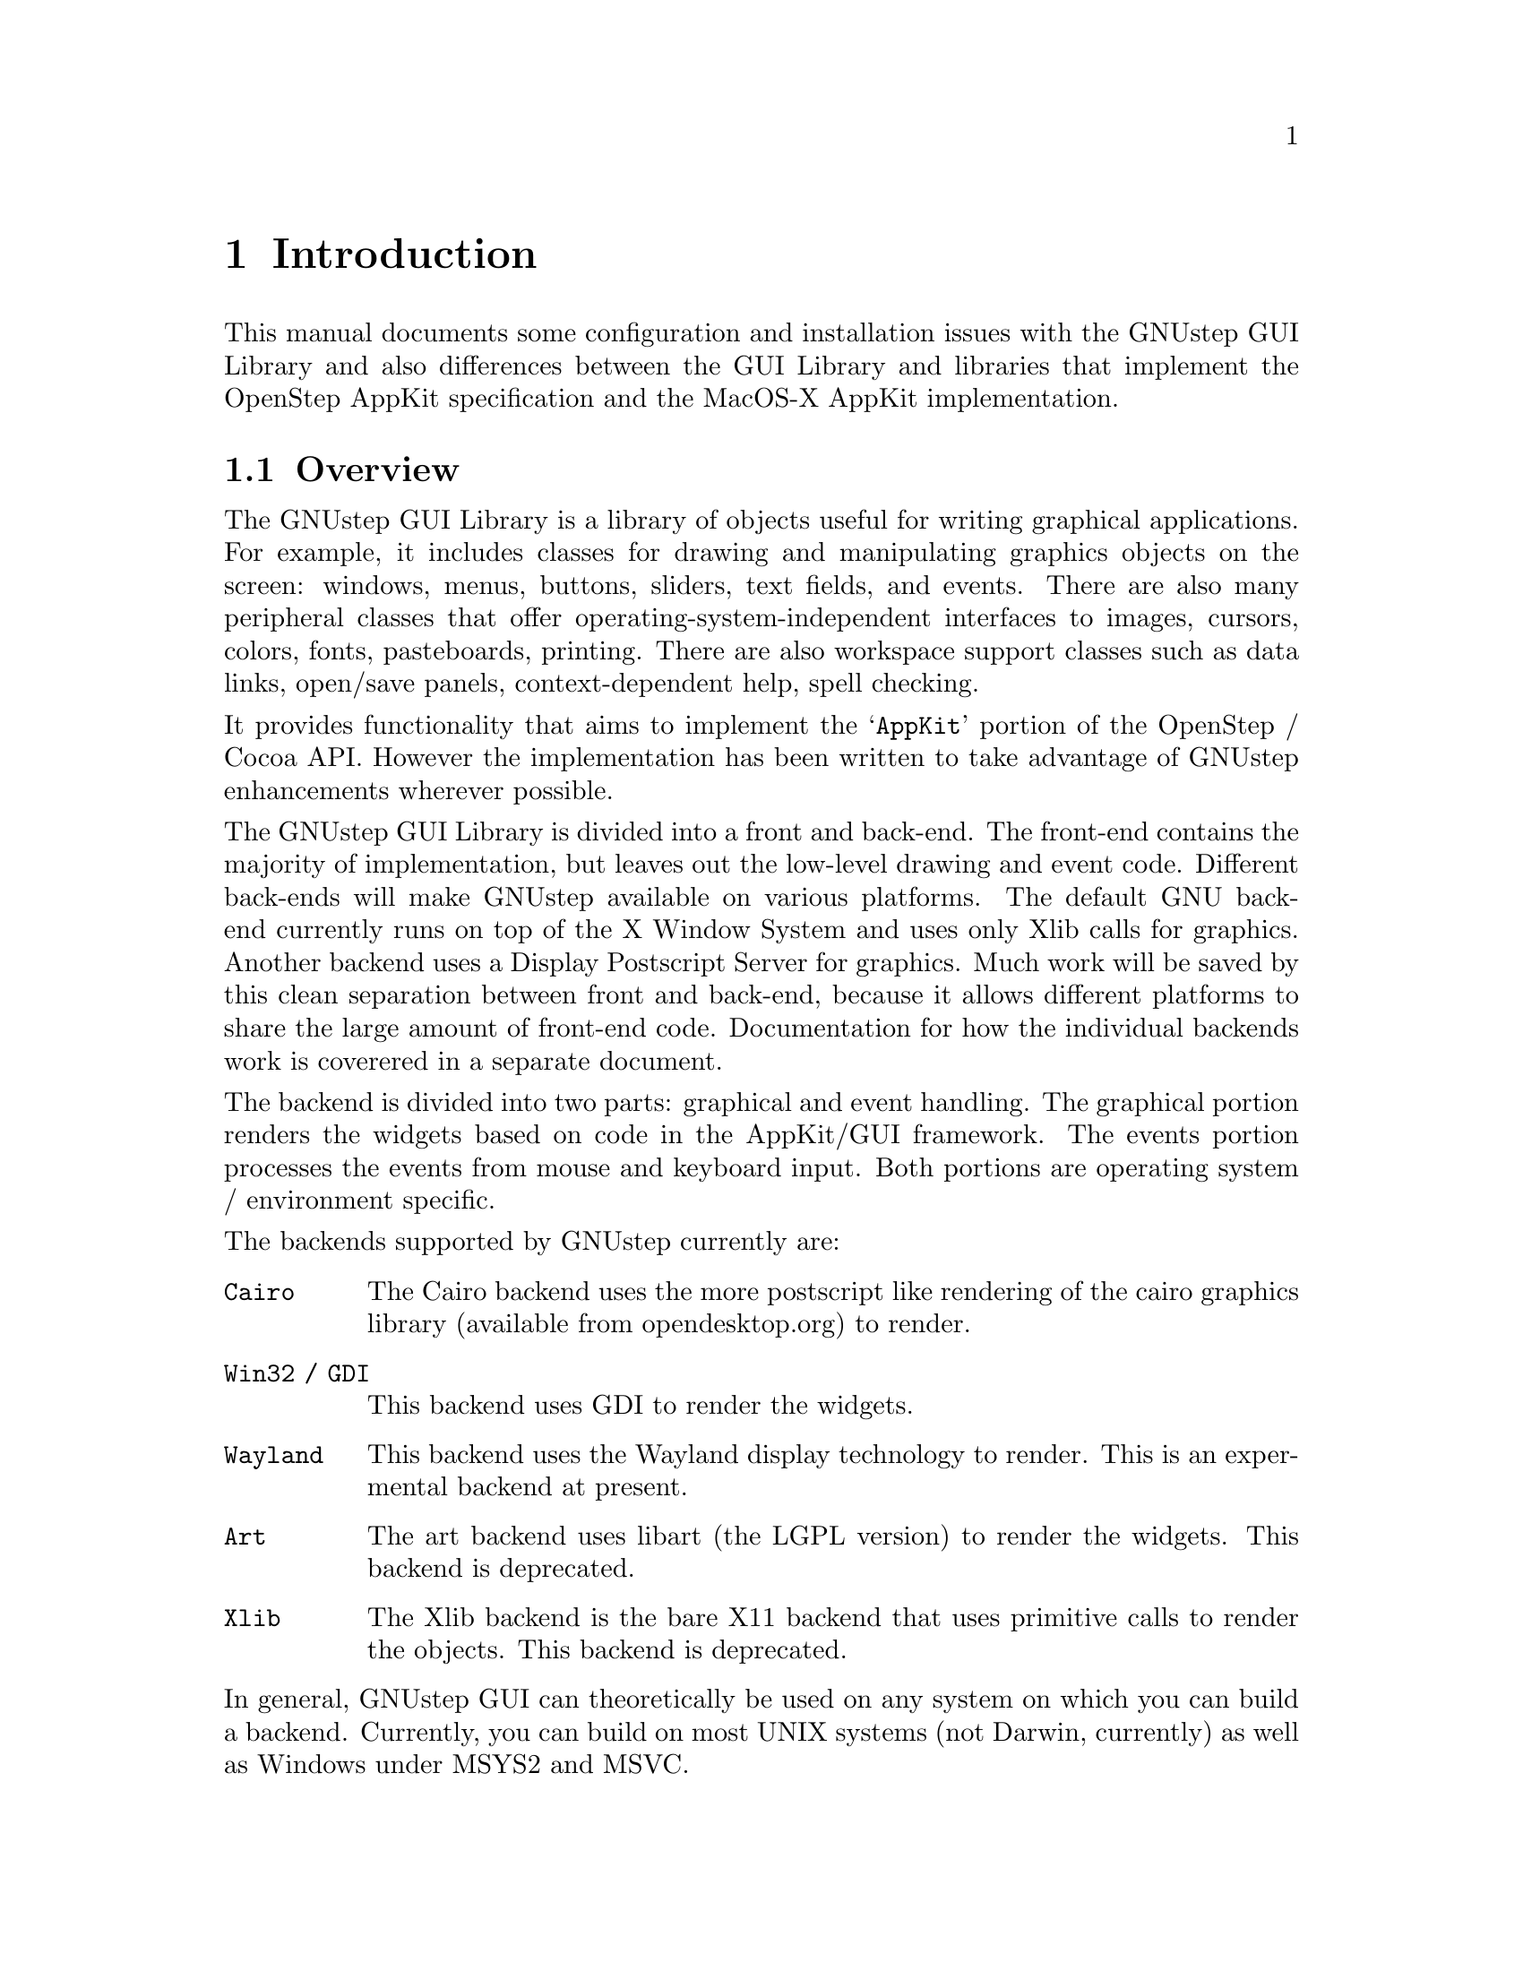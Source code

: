 @paragraphindent 0

@node Introduction, basicconcepts, Top, Top
@chapter Introduction

This manual documents some configuration and installation issues
with the GNUstep GUI Library and also differences between the GUI
Library and libraries that implement the OpenStep AppKit specification
and the MacOS-X AppKit implementation.

@section Overview

The GNUstep GUI Library is a library of objects useful for writing
graphical applications.  For example, it includes classes for drawing
and manipulating graphics objects on the screen: windows, menus,
buttons, sliders, text fields, and events.  There are also many
peripheral classes that offer operating-system-independent interfaces to
images, cursors, colors, fonts, pasteboards, printing.  There are also
workspace support classes such as data links, open/save panels,
context-dependent help, spell checking.

It provides functionality that aims to implement the @samp{AppKit}
portion of the OpenStep / Cocoa API.  However the implementation has
been written to take advantage of GNUstep enhancements wherever possible.

The GNUstep GUI Library is divided into a front and back-end.  The
front-end contains the majority of implementation, but leaves out the
low-level drawing and event code.  Different back-ends will make GNUstep
available on various platforms.  The default GNU back-end currently runs
on top of the X Window System and uses only Xlib calls for
graphics. Another backend uses a Display Postscript Server for graphics.
Much work will be saved by this clean separation between front and
back-end, because it allows different platforms to share the large
amount of front-end code. Documentation for how the individual backends
work is coverered in a separate document.

The backend is divided into two parts: graphical and event handling. The
graphical portion renders the widgets based on code in the AppKit/GUI
framework.  The events portion processes the events from mouse and
keyboard input.  Both portions are operating system / environment
specific.

The backends supported by GNUstep currently are:
@table @command

@item Cairo
The Cairo backend uses the more postscript like rendering of the cairo
graphics library (available from opendesktop.org) to render.

@item Win32 / GDI
This backend uses GDI to render the widgets.

@item Wayland
This backend uses the Wayland display technology to render.  This is
an expermental backend at present.

@item Art
The art backend uses libart (the LGPL version) to render the widgets.
This backend is deprecated.

@item Xlib
The Xlib backend is the bare X11 backend that uses primitive calls to
render the objects.  This backend is deprecated.

@end table

In general, GNUstep GUI can theoretically be used on any system on which
you can build a backend.  Currently, you can build on most UNIX systems
(not Darwin, currently) as well as Windows under MSYS2 and MSVC.

@section Implementation Details

Following are some implementation details of the GUI library. These will
mostly be of interest to developers of the GUI library itself.

@subsection Drag and Drop

The drag types info for each view is kept in a global map table (protected by
locks) and can be accessed by the backend library using the function -

@smallexample
NSArray *GSGetDragTypes(Nsview *aView);
@end smallexample

Drag type information for each window (a union of the drag type info for all
the views in the window) is maintained in the graphics context.
The backend can get this information (as a counted set) using -

@smallexample
- (NSCountedSet*) _dragTypesForWindow: (int)winNum;
@end smallexample

Whenever a DnD aware view is added to, or removed from a window, the type
information for that view is added to/removed from the type information
for the window, altering the counted set.  If the alteration results in a
change in the types for the window, the method making the change returns YES.

@smallexample
- (BOOL) _addDragTypes: (NSArray*)types toWindow: (int)winNum;
- (BOOL) _removeDragTypes: (NSArray*)types fromWindow: (int)winNum;
@end smallexample

The backend library should therefore override these methods and call 'super'
to handle the update.  If the call to the super method returns YES, the
backend should make any changes as appropriate (in the case of the xdnd
protocol this means altering the XdndAware property of the X window).

You will notice that these methods use the integer window number rather
than the NSWindow object - this is for the convenience of the backend
library which should (eventually) use window numbers for everything

@subsection Theming

GNUstep implements Theming via the GSTheme class.  This class can be subclassed
to override the existing drawing being done by the widgets.  Each widget has
a category in this class in which the drawing for that widget is done. There are
two types of theme: code and non-code...

@table @command

@item Code

Code themes, for example, the WinUXTheme, use code to override specific things in
the GSTheme class so that the theme can display using the native widgets.  These
can be combined with custom widgets as well as color and image settings.

@item Non-code
Non-code themes use .plist files (which can also be used in code based themes) to
override standard images and color settings in GNUstep.

@end table

Theming is extremely flexible.  GNUstep can be made to blend into most environments.
The application to modify themes is called Thematic.

@subsection NSWorkspace

Here is (I think) the current state of the code (largely untested) -

The make_services tool examines all applications (anything with a .app,
.debug, or .profile suffix) in the system, local, and user Apps Directories.

In addition to the cache of services information, it builds a cache of
information about known applications (including information about file types
they handle).

NSWorkspace reads the cache and uses it to determine which application to use
to open a document and which icon to use to represent that document.

The NSWorkspace API has been extended to provide methods for finding/setting
the preferred icon/application for a particular file type.  NSWorkspace will
use the 'best' icon/application available.

To determine the executable to launch, if there was an
Info-gnustep.plist/Info.plist in the app wrapper and it had an
NSExecutable field - use that name.  Otherwise, try to use the name of
the app - eg. foo.app/foo The executable is launched by NSTask, which
handles the addition of machine/os/library path components as necessary.

To determine the icon for a file, use the value from the cache of icons
for the file extension, or use an 'unknown' icon.

To determine the icon for a folder, if the folder has a '.app', '.debug'
or '.profile' extension - examine the Info.plist file for an 'NSIcon'
value and try to use that.  If there is no value specified - try
foo.app/foo.tiff' or 'foo.app/.dir.tiff'

If the folder was not an application wrapper, just try the .dir.tiff file.

If no icon was available, use a default folder icon or a special icon for the
root directory.

The information about what file types an app can handle needs to be in
the MacOS-X format in the Info-gnustep.plist/Info.plist for the app -
see
@url{http://developer.apple.com/techpubs/macosxserver/System/Documentation/Developer/YellowBox/ReleaseNotes/InfoPlist.html}.

In the NSTypes fields, I used NSIcon (the icon to use for the type)
NSUnixExtensions (a list of file extensions corresponding to the type)
and NSRole (what the app can do with documents of this type).  In the
AppList cache, I generate a dictionary, keyed by file extension, whose
values are the dictionaries containing the NSTypes dictionaries of each
of the apps that handle the extension.

I tested the code briefly with the FileViewer app, and it seemed to
provide the icons as expected.

With this model the software doesn't need to monitor loads of
different files, just register to recieve notifications when the
defaults database changes, and check an appropriate default value.  At
present, there are four hidden files used by the software:

@table @samp
@item ~/GNUstep/Services/.GNUstepAppList
	Cached information about applications and file extensions.
@item ~/GNUstep/Services/.GNUstepExtPrefs
	User preferences for which apps/icons should be used for each file
	extension.
@item ~/GNUstep/Services/.GNUstepServices
	Cache of services provides by apps and services daemons
@item ~/GNUstep/Services/.GNUstepDisabled
	User settings to determine which services should not appear in the
	services menu.
@end table 

Each of these is a serialized property list.

Almost forgot - Need to modify NSApplication to understand '-GSOpenFile ...'
as an instruction to open the specified file on launching.  Need to modify
NSWorkspace to supply the appropriate arguments when launching a task rather
than using the existing mechanism of using DO to request that the app opens
the file.  When these changes are made, we can turn any program into a
pseudo-GNUstep app by creating the appropriate app wrapper.
An app wrapper then need only contain a shell-script that understands the
-GSOpenFile argument and uses it to start the program - though provision of
a GNUstep-info.plist and various icons would obviously make things prettier.

For instance - you could set up xv.app to contain a shellscript 'xv' that
would start the real xv binary passing it a file to open if the -GSOpenFile
argument was given.  The Info-gnustep.plist file could look like this:

@example
@{
  NSExecutable = "xv";
  NSIcon = "xv.tiff";
  NSTypes = (
    @{
      NSIcon = "tiff.tiff";
      NSUnixExtensions = ( tiff, tif );
    @},
    @{
      NSIcon = "xbm.tiff";
      NSUnixExtensions = ( xbm );
    @}
  );
@}
@end example

@section Contributing

Contributing code is not difficult. Here are
some general guidelines:

@itemize @bullet

@item
FSF must maintain the right to accept or reject potential contributions.
Generally, the only reasons for rejecting contributions are cases where
they duplicate existing or nearly-released code, contain unremovable
specific machine dependencies, or are somehow incompatible with the
rest of the library. 

@item
Acceptance of contributions means that the code is accepted for adaptation
into libgnustep-gui.  FSF must reserve the right to make various editorial
changes in code. Very often, this merely entails formatting, maintenance of
various conventions, etc. Contributors are always given authorship credit and
shown the final version for approval.

@item
Contributors must assign their copyright to FSF via a form sent out
upon acceptance. Assigning copyright to FSF ensures that the code
may be freely distributed.

@item
Assistance in providing documentation, test files, and debugging
support is strongly encouraged.

@end itemize

Extensions, comments, and suggested modifications of existing libgnustep-gui
features are also very welcome.

@page

